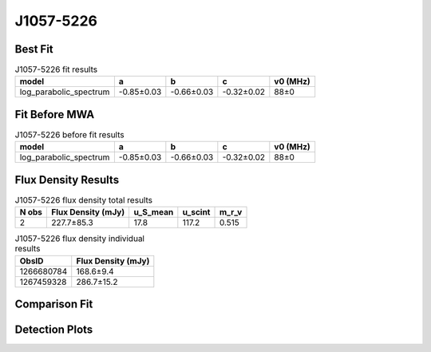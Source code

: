 .. _J1057-5226:
J1057-5226
==========

Best Fit
--------
.. image:: best_fits/J1057-5226_log_parabolic_spectrum_fit.png
  :width: 800

.. csv-table:: J1057-5226 fit results
   :header: "model","a","b","c","v0 (MHz)"

   "log_parabolic_spectrum","-0.85±0.03","-0.66±0.03","-0.32±0.02","88±0"

Fit Before MWA
--------------
.. image:: before_mwa/J1057-5226_log_parabolic_spectrum_fit.png
  :width: 800

.. csv-table:: J1057-5226 before fit results
   :header: "model","a","b","c","v0 (MHz)"

   "log_parabolic_spectrum","-0.85±0.03","-0.66±0.03","-0.32±0.02","88±0"


Flux Density Results
--------------------
.. csv-table:: J1057-5226 flux density total results
   :header: "N obs", "Flux Density (mJy)", "u_S_mean", "u_scint", "m_r_v"

   "2",  "227.7±85.3", "17.8", "117.2", "0.515"

.. csv-table:: J1057-5226 flux density individual results
   :header: "ObsID", "Flux Density (mJy)"

    "1266680784", "168.6±9.4"
    "1267459328", "286.7±15.2"

Comparison Fit
--------------
.. image:: comparison_fits/J1057-5226_comparison_fit.png
  :width: 800

Detection Plots
---------------

.. image:: detection_plots/1266680784_J1057-5226.prepfold.png
  :width: 800

.. image:: on_pulse_plots/1266680784_J1057-5226_1024_bins_gaussian_components.png
  :width: 800
.. image:: detection_plots/1267459328_J1057-5226.prepfold.png
  :width: 800

.. image:: on_pulse_plots/1267459328_J1057-5226_1024_bins_gaussian_components.png
  :width: 800